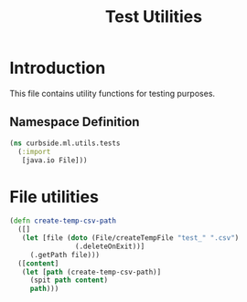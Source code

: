 #+PROPERTY: header-args:clojure :tangle ../../../../../test/curbside/ml/utils/tests.clj :mkdirp yes :noweb yes :padline yes :results silent :comments link
#+OPTIONS: toc:2

#+TITLE: Test Utilities

* Table of Contents                                             :toc:noexport:
- [[#introduction][Introduction]]
  - [[#namespace-definition][Namespace Definition]]
- [[#file-utilities][File utilities]]

* Introduction

This file contains utility functions for testing purposes.

** Namespace Definition

#+NAME: test-fixtures namespace
#+BEGIN_SRC clojure
(ns curbside.ml.utils.tests
  (:import
   [java.io File]))
#+END_SRC

* File utilities

#+BEGIN_SRC clojure
(defn create-temp-csv-path
  ([]
   (let [file (doto (File/createTempFile "test_" ".csv")
                (.deleteOnExit))]
     (.getPath file)))
  ([content]
   (let [path (create-temp-csv-path)]
     (spit path content)
     path)))
#+END_SRC
